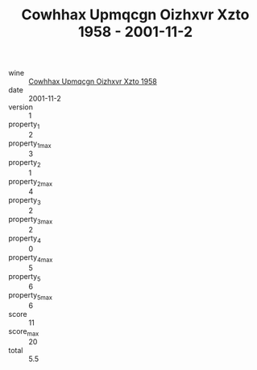 :PROPERTIES:
:ID:                     9b0d3e65-575b-4f93-9643-69c291944a87
:END:
#+TITLE: Cowhhax Upmqcgn Oizhxvr Xzto 1958 - 2001-11-2

- wine :: [[id:756612f2-b7e6-43f4-ad86-1f12d5f7c292][Cowhhax Upmqcgn Oizhxvr Xzto 1958]]
- date :: 2001-11-2
- version :: 1
- property_1 :: 2
- property_1_max :: 3
- property_2 :: 1
- property_2_max :: 4
- property_3 :: 2
- property_3_max :: 2
- property_4 :: 0
- property_4_max :: 5
- property_5 :: 6
- property_5_max :: 6
- score :: 11
- score_max :: 20
- total :: 5.5


